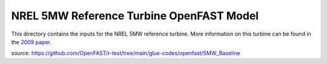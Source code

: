 
NREL 5MW Reference Turbine OpenFAST Model
=========================================

This directory contains the inputs for the NREL 5MW reference turbine.
More information on this turbine can be found in the
`2009 paper <https://www.nrel.gov/docs/fy09osti/38060.pdf>`_.

source: https://github.com/OpenFAST/r-test/tree/main/glue-codes/openfast/5MW_Baseline
